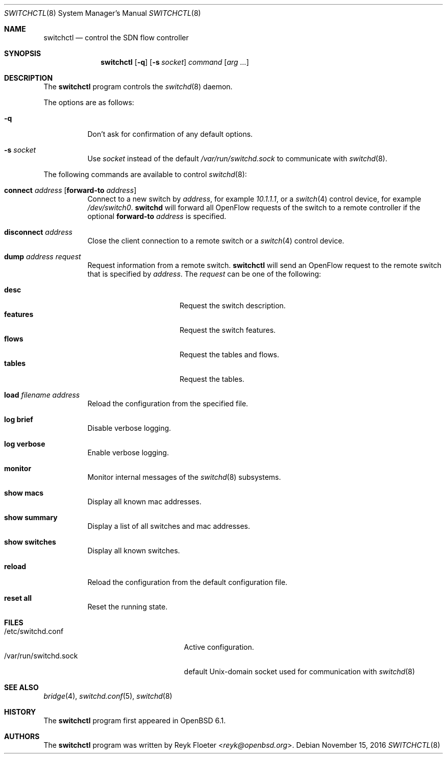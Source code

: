 .\" $OpenBSD: switchctl.8,v 1.4 2016/11/15 08:50:39 reyk Exp $
.\"
.\" Copyright (c) 2007-2015 Reyk Floeter <reyk@openbsd.org>
.\"
.\" Permission to use, copy, modify, and distribute this software for any
.\" purpose with or without fee is hereby granted, provided that the above
.\" copyright notice and this permission notice appear in all copies.
.\"
.\" THE SOFTWARE IS PROVIDED "AS IS" AND THE AUTHOR DISCLAIMS ALL WARRANTIES
.\" WITH REGARD TO THIS SOFTWARE INCLUDING ALL IMPLIED WARRANTIES OF
.\" MERCHANTABILITY AND FITNESS. IN NO EVENT SHALL THE AUTHOR BE LIABLE FOR
.\" ANY SPECIAL, DIRECT, INDIRECT, OR CONSEQUENTIAL DAMAGES OR ANY DAMAGES
.\" WHATSOEVER RESULTING FROM LOSS OF USE, DATA OR PROFITS, WHETHER IN AN
.\" ACTION OF CONTRACT, NEGLIGENCE OR OTHER TORTIOUS ACTION, ARISING OUT OF
.\" OR IN CONNECTION WITH THE USE OR PERFORMANCE OF THIS SOFTWARE.
.\"
.Dd $Mdocdate: November 15 2016 $
.Dt SWITCHCTL 8
.Os
.Sh NAME
.Nm switchctl
.Nd control the SDN flow controller
.Sh SYNOPSIS
.Nm
.Op Fl q
.Op Fl s Ar socket
.Ar command
.Op Ar arg ...
.Sh DESCRIPTION
The
.Nm
program controls the
.Xr switchd 8
daemon.
.Pp
The options are as follows:
.Bl -tag -width Ds
.It Fl q
Don't ask for confirmation of any default options.
.It Fl s Ar socket
Use
.Ar socket
instead of the default
.Pa /var/run/switchd.sock
to communicate with
.Xr switchd 8 .
.El
.Pp
The following commands are available to control
.Xr switchd 8 :
.Bl -tag -width Ds
.It Cm connect Ar address Op Cm forward-to Ar address
Connect to a new switch by
.Ar address ,
for example
.Ar 10.1.1.1 ,
or a
.Xr switch 4
control device, for example
.Pa /dev/switch0 .
.Nm switchd
will forward all OpenFlow requests of the switch to a remote controller
if the optional
.Cm forward-to
.Ar address
is specified.
.It Cm disconnect Ar address
Close the client connection to a remote switch or a
.Xr switch 4
control device.
.It Cm dump Ar address Ar request
Request information from a remote switch.
.Nm
will send an OpenFlow request to the remote switch that is specified by
.Ar address .
The
.Ar request
can be one of the following:
.Pp
.Bl -tag -width features -offset indent -compact
.It Cm desc
Request the switch description.
.It Cm features
Request the switch features.
.It Cm flows
Request the tables and flows.
.It Cm tables
Request the tables.
.El
.It Cm load Ar filename Ar address
Reload the configuration from the specified file.
.It Cm log brief
Disable verbose logging.
.It Cm log verbose
Enable verbose logging.
.It Cm monitor
Monitor internal messages of the
.Xr switchd 8
subsystems.
.It Cm show macs
Display all known mac addresses.
.It Cm show summary
Display a list of all switches and mac addresses.
.It Cm show switches
Display all known switches.
.It Cm reload
Reload the configuration from the default configuration file.
.It Cm reset all
Reset the running state.
.El
.Sh FILES
.Bl -tag -width "/var/run/switchd.sockXX" -compact
.It /etc/switchd.conf
Active configuration.
.It /var/run/switchd.sock
default
.Ux Ns -domain
socket used for communication with
.Xr switchd 8
.El
.Sh SEE ALSO
.Xr bridge 4 ,
.Xr switchd.conf 5 ,
.Xr switchd 8
.Sh HISTORY
The
.Nm
program first appeared in
.Ox 6.1 .
.Sh AUTHORS
The
.Nm
program was written by
.An Reyk Floeter Aq Mt reyk@openbsd.org .
